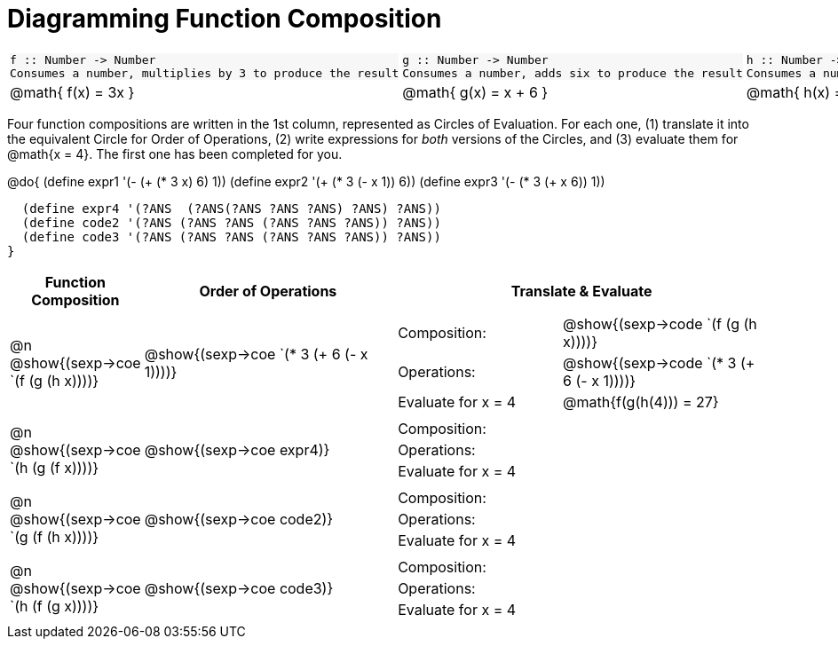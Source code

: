 = Diagramming Function Composition

++++
<style>
.listingblock pre {padding: 0;} 
.autonum::before { content: '('; }
.topTable tr:first-child td * { background-color: #f7f7f8; }
</style>
++++

[.topTable, cols="1,1,1", stripes="none"]
|===
a|
----
f :: Number -> Number
Consumes a number, multiplies by 3 to produce the result
----
a|
----
g :: Number -> Number
Consumes a number, adds six to produce the result
----
a|
----
h :: Number -> Number
Consumes a number, subtracts one to produce the result
----
|
@math{ f(x) = 3x }
|
@math{ g(x) = x + 6 }
|
@math{ h(x) = x - 1 }
|===

Four function compositions are written in the 1st column, represented as Circles of Evaluation. For each one, (1) translate it into the equivalent Circle for Order of Operations, (2) write expressions for _both_ versions of the Circles, and (3) evaluate them for @math{x = 4}. The first one has been completed for you.

@do{
  (define expr1 '(-  (+ (* 3 x) 6) 1))
  (define expr2 '(+ (* 3 (- x 1)) 6))
  (define expr3 '(- (* 3 (+ x 6)) 1))

  (define expr4 '(?ANS  (?ANS(?ANS ?ANS ?ANS) ?ANS) ?ANS))
  (define code2 '(?ANS (?ANS ?ANS (?ANS ?ANS ?ANS)) ?ANS))
  (define code3 '(?ANS (?ANS ?ANS (?ANS ?ANS ?ANS)) ?ANS))
}

[cols="^1,^2,^3a", options="header", stripes="none"]
|===

| Function Composition
| Order of Operations
| Translate & Evaluate

| @n  @show{(sexp->coe `(f (g (h x))))} 		
| @show{(sexp->coe `(* 3 (+ 6 (- x 1))))} 	
| 
[cols="4,5"] 
!=== 
! Composition: 			! @show{(sexp->code `(f (g (h x))))}
! Operations: 			! @show{(sexp->code `(* 3 (+ 6 (- x 1))))}
! Evaluate for x = 4 	! @math{f(g(h(4))) = 27}
!===

| @n  @show{(sexp->coe `(h (g (f x))))}
| @show{(sexp->coe expr4)}
|
[cols="4,5"] 
!=== 
! Composition: 			! 
! Operations: 			!  
! Evaluate for x = 4 	!  
!===

| @n  @show{(sexp->coe `(g (f (h x))))}
| @show{(sexp->coe code2)} 
|
[cols="4,5"]
!=== 
! Composition: 			! 
! Operations: 			!  
! Evaluate for x = 4 	!  
!===

| @n  @show{(sexp->coe `(h (f (g x))))}
| @show{(sexp->coe code3)}
|
[cols="4,5"]
!=== 
! Composition: 			! 
! Operations: 			!  
! Evaluate for x = 4 	!  
!===

|===
